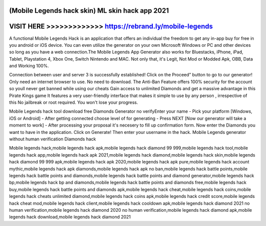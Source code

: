 (Mobile Legends hack skin) ML skin hack app 2021
=================================================




VISIT HERE >>>>>>>>>>>>> https://rebrand.ly/mobile-legends
==========================================================



A functional Mobile Legends Hack is an application that offers an individual the freedom to get any in-app buy for free in you android or iOS device. You can even utilize the generator on your own Microsoft Windows or PC and other devices so long as you have a web connection.The Mobile Legends App Generator also works for Bluestacks, iPhone, iPad, Tablet, Playstation 4, Xbox One, Switch Nintendo and MAC. Not only that, it's Legit, Not Mod or Modded Apk, OBB, Data and Working 100%.

Connection between user and server 3 is successfully established! Click on the Proceed” button to go to our generator! Only need an internet browser to use. No need to download. The Anti-Ban Feature offers 100% security for the account so youll never get banned while using our cheats Gain access to unlimited Diamonds and get a massive advantage in this Pirate Kings game It features a very user-friendly interface that makes it simple to use by any person , irrespective of this No jailbreak or root required. You won't lose your progress.

Mobile Legends hack tool download free Diamonds Generator no verifyEnter your name - Pick your platform [Windows, iOS or Android] - After getting connected choose level of for generating - Press NEXT [Now our generator will take a moment to work] - After processing your proposal it's necesery to fill up confirmation form. Now enter the Diamonds you want to have in the application. Click on Generate! Then enter your username in the hack. Mobile Legends generator without human verification Diamonds hack

Mobile legends hack,mobile legends hack apk,mobile legends hack diamond 99 999,mobile legends hack tool,mobile legends hack app,mobile legends hack apk 2021,mobile legends hack diamond,mobile legends hack skin,mobile legends hack diamond 99 999 apk,mobile legends hack apk 2020,mobile legends hack apk pure,mobile legends hack account mythic,mobile legends hack apk diamonds,mobile legends hack apk no ban,mobile legends hack battle points,mobile legends hack battle points and diamonds,mobile legends hack battle points and diamond generator,mobile legends hack bp,mobile legends hack bp and diamonds,mobile legends hack battle points and diamonds free,mobile legends hack buy,mobile legends hack battle points and diamonds apk,mobile legends hack cheat,mobile legends hack coins,mobile legends hack cheats unlimited diamond,mobile legends hack coins apk,mobile legends hack credit score,mobile legends hack cheat mod,mobile legends hack client,mobile legends hack cooldown apk,mobile legends hack diamond 2021 no human verification,mobile legends hack diamond 2020 no human verification,mobile legends hack diamond apk,mobile legends hack download,mobile legends hack diamond 2021

